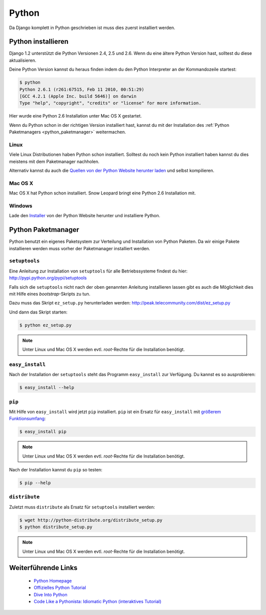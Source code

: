 Python
******

Da Django komplett in Python geschrieben ist muss dies zuerst installiert werden.

Python installieren
===================

Django 1.2 unterstützt die Python Versionen 2.4, 2.5 und 2.6. Wenn du eine ältere Python Version hast, solltest du diese aktualisieren.

Deine Python Version kannst du heraus finden indem du den Python Interpreter an der Kommandozeile startest:

..  code-block:: bash

    $ python
    Python 2.6.1 (r261:67515, Feb 11 2010, 00:51:29) 
    [GCC 4.2.1 (Apple Inc. build 5646)] on darwin
    Type "help", "copyright", "credits" or "license" for more information.
    
Hier wurde eine Python 2.6 Installation unter Mac OS X gestartet.

Wenn du Python schon in der richtigen Version installiert hast, kannst du mit der Installation des :ref:`Python Paketmanagers <python_paketmanager>` weitermachen.

Linux
-----

Viele Linux Distributionen haben Python schon installiert. Solltest du noch kein Python installiert haben kannst du dies meistens mit dem Paketmanager nachholen.

Alternativ kannst du auch die `Quellen von der Python Website herunter laden <http://python.org/download/>`_ und selbst kompilieren.

Mac OS X
--------

Mac OS X hat Python schon installiert. Snow Leopard bringt eine Python 2.6 Installation mit.

Windows
-------

Lade den `Installer <http://python.org/download/>`_ von der Python Website herunter und installiere Python.

..  _python_paketmanager:

Python Paketmanager
===================

Python benutzt ein eigenes Paketsystem zur Verteilung und Installation von Python Paketen. Da wir einige Pakete installieren werden muss vorher der Paketmanager installiert werden.

``setuptools``
--------------

Eine Anleitung zur Installation von ``setuptools`` für alle Betriebssysteme findest du hier: http://pypi.python.org/pypi/setuptools

Falls sich die ``setuptools`` nicht nach der oben genannten Anleitung installieren lassen gibt es auch die Möglichkeit dies mit Hilfe eines *bootstrap*-Skripts zu tun.

Dazu muss das Skript ``ez_setup.py`` herunterladen werden: http://peak.telecommunity.com/dist/ez_setup.py

Und dann das Skript starten:

..  code-block:: bash

    $ python ez_setup.py

..  note::

    Unter Linux und Mac OS X werden evtl. *root*-Rechte für die Installation benötigt.

``easy_install``
----------------

Nach der Installation der ``setuptools`` steht das Programm ``easy_install`` zur Verfügung. Du kannst es so ausprobieren:

..  code-block:: bash

    $ easy_install --help

``pip``
-------

Mit Hilfe von ``easy_install`` wird jetzt ``pip`` installiert. ``pip`` ist ein Ersatz für ``easy_install`` mit `größerem Funktionsumfang <http://pip.openplans.org/#differences-from-easy-install>`_:

..  code-block:: bash

    $ easy_install pip

..  note::

    Unter Linux und Mac OS X werden evtl. *root*-Rechte für die Installation benötigt.

Nach der Installation kannst du ``pip`` so testen:

..  code-block:: bash

    $ pip --help

``distribute``
---------------

Zuletzt muss ``distribute`` als Ersatz für ``setuptools`` installiert werden:

..  code-block:: bash

    $ wget http://python-distribute.org/distribute_setup.py
    $ python distribute_setup.py

..  note::
    
    Unter Linux und Mac OS X werden evtl. *root*-Rechte für die Installation benötigt.

Weiterführende Links
====================

    * `Python Homepage <http://python.org/>`_
    * `Offizielles Python Tutorial <http://docs.python.org/tut/tut.html>`_
    * `Dive Into Python <http://diveintopython.org/>`_
    * `Code Like a Pythonista: Idiomatic Python (interaktives Tutorial) <http://python.net/~goodger/projects/pycon/2007/idiomatic/presentation.html>`_
